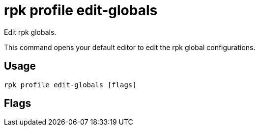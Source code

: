 = rpk profile edit-globals
:description: rpk profile edit-globals
:rpk_version: v23.2.1

Edit rpk globals.

This command opens your default editor to edit the rpk global configurations.

== Usage

[,bash]
----
rpk profile edit-globals [flags]
----

== Flags

////
[cols=",,",]
|===
|*Value* |*Type* |*Description*

|-h, --help |- |Help for edit-globals.

|--config |string |Redpanda or rpk config file; default search paths are
~/.config/rpk/rpk.yaml, $PWD, and /etc/redpanda/`redpanda.yaml`.

|-X, --config-opt |stringArray |Override rpk configuration settings; '-X
help' for detail or '-X list' for terser detail.

|--profile |string |rpk profile to use.

|-v, --verbose |- |Enable verbose logging.
|===
////

